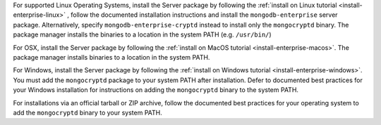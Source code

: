 For supported Linux Operating Systems, install the Server package by following the
:ref:`install on Linux tutorial <install-enterprise-linux>`
, follow the documented installation instructions and install the
``mongodb-enterprise`` server package. Alternatively, specify
``mongodb-enterprise-cryptd`` instead to install only the
``mongocryptd`` binary. The package manager installs
the binaries to a location in the system PATH (e.g. ``/usr/bin/``)

For OSX, install the Server package by following the
:ref:`install on MacOS tutorial <install-enterprise-macos>`.
The package manager installs binaries to a location in the system
PATH.

For Windows, install the Server package by following the
:ref:`install on Windows tutorial <install-enterprise-windows>`.
You must add the ``mongocryptd`` package to your system PATH after
installation. Defer to documented best practices for your Windows
installation for instructions on adding the ``mongocryptd`` binary to
the system PATH.

For installations via an official tarball or ZIP archive,
follow the documented best practices for your operating system to add
the ``mongocryptd`` binary to your system PATH.